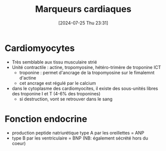 #+title:      Marqueurs cardiaques
#+date:       [2024-07-25 Thu 23:31]
#+filetags:   :biochimie:
#+identifier: 20240725T233149


* Cardiomyocytes
- Très semblable aux tissu musculaire strié
- Unité contractile : actine, tropomyosine, hétéro-trimère de troponine ICT
  - troponine : permet d'ancrage de la tropomyosine sur le fimalemnt d'actine
  - cet ancrage est régulé par le calcium
- dans le cytoplasme des cardiomyocites, il existe des sous-unités libres des troponine I et T (4-6% des troponines)
  - si destruction, vont se retrouver dans le sang
* Fonction endocrine
- production peptide natriurétique type A par les oreillettes = ANP
- type B par les ventriculaire = BNP
  (NB: également sécrété hors du coeur)
